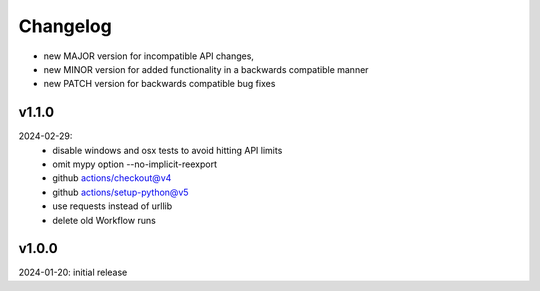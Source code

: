 Changelog
=========

- new MAJOR version for incompatible API changes,
- new MINOR version for added functionality in a backwards compatible manner
- new PATCH version for backwards compatible bug fixes


v1.1.0
--------
2024-02-29:
    - disable windows and osx tests to avoid hitting API limits
    - omit mypy option --no-implicit-reexport
    - github actions/checkout@v4
    - github actions/setup-python@v5
    - use requests instead of urllib
    - delete old Workflow runs

v1.0.0
--------
2024-01-20: initial release
